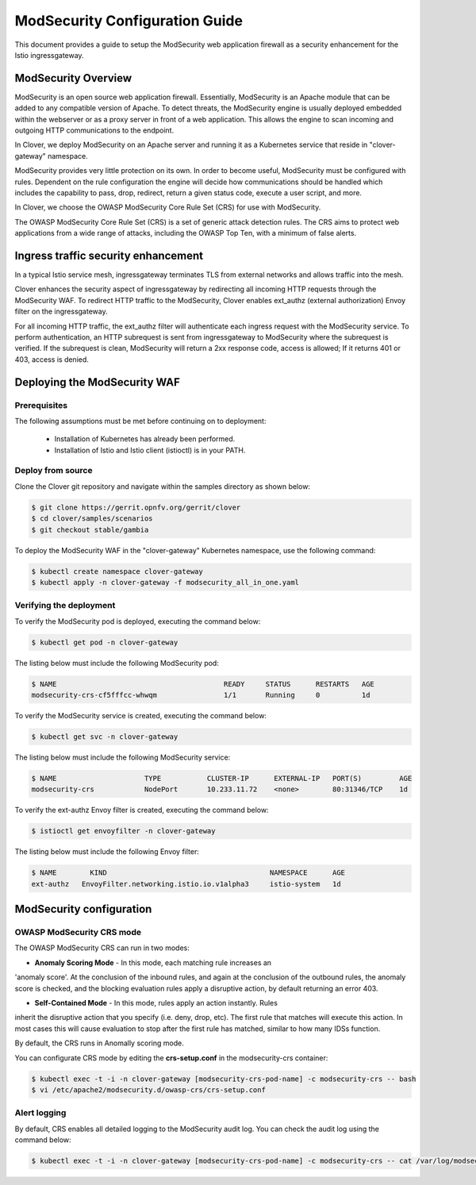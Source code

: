 .. This work is licensed under a Creative Commons Attribution 4.0 International License.
.. http://creativecommons.org/licenses/by/4.0
.. SPDX-License-Identifier CC-BY-4.0
.. (c) Authors of Clover

.. _modsecurity_config_guide:

=========================================
ModSecurity Configuration Guide
=========================================

This document provides a guide to setup the ModSecurity web application firewall
as a security enhancement for the Istio ingressgateway.


ModSecurity Overview
=====================

ModSecurity is an open source web application firewall. Essentially, ModSecurity
is an Apache module that can be added to any compatible version of Apache. To
detect threats, the ModSecurity engine is usually deployed embedded within the
webserver or as a proxy server in front of a web application. This allows the
engine to scan incoming and outgoing HTTP communications to the endpoint.

In Clover, we deploy ModSecurity on an Apache server and running it as a
Kubernetes service that reside in "clover-gateway" namespace.

ModSecurity provides very little protection on its own. In order to become
useful, ModSecurity must be configured with rules. Dependent on the rule
configuration the engine will decide how communications should be handled which
includes the capability to pass, drop, redirect, return a given status code,
execute a user script, and more.

In Clover, we choose the OWASP ModSecurity Core Rule Set (CRS) for use with
ModSecurity.

The OWASP ModSecurity Core Rule Set (CRS) is a set of generic attack detection
rules. The CRS aims to protect web applications from a wide range of attacks,
including the OWASP Top Ten, with a minimum of false alerts.


Ingress traffic security enhancement
======================================

In a typical Istio service mesh, ingressgateway terminates TLS from external
networks and allows traffic into the mesh.

.. image:: imgs/istio_gateway.png
    :align: center
    :scale: 100%

Clover enhances the security aspect of ingressgateway by redirecting all incoming
HTTP requests through the ModSecurity WAF. To redirect HTTP traffic to the ModSecurity,
Clover enables ext_authz (external authorization) Envoy filter on the ingressgateway.

For all incoming HTTP traffic, the ext_authz filter will authenticate each ingress
request with the ModSecurity service. To perform authentication, an HTTP subrequest
is sent from ingressgateway to ModSecurity where the subrequest is verified. If
the subrequest is clean, ModSecurity will return a 2xx response code, access is
allowed; If it returns 401 or 403, access is denied.


Deploying the ModSecurity WAF
==============================

.. _modsecurity_prerequisites:

Prerequisites
-------------

The following assumptions must be met before continuing on to deployment:

 * Installation of Kubernetes has already been performed.
 * Installation of Istio and Istio client (istioctl) is in your PATH.

Deploy from source
------------------

Clone the Clover git repository and navigate within the samples directory as
shown below:

.. code-block:: bash

    $ git clone https://gerrit.opnfv.org/gerrit/clover
    $ cd clover/samples/scenarios
    $ git checkout stable/gambia

To deploy the ModSecurity WAF in the "clover-gateway" Kubernetes namespace, use
the following command:

.. code-block:: bash

    $ kubectl create namespace clover-gateway
    $ kubectl apply -n clover-gateway -f modsecurity_all_in_one.yaml

Verifying the deployment
------------------------

To verify the ModSecurity pod is deployed, executing the command below:

.. code-block:: bash

    $ kubectl get pod -n clover-gateway

The listing below must include the following ModSecurity pod:

.. code-block:: bash

    $ NAME                                        READY     STATUS      RESTARTS   AGE
    modsecurity-crs-cf5fffcc-whwqm                1/1       Running     0          1d

To verify the ModSecurity service is created, executing the command below:

.. code-block:: bash

    $ kubectl get svc -n clover-gateway

The listing below must include the following ModSecurity service:

.. code-block:: bash

    $ NAME                     TYPE           CLUSTER-IP      EXTERNAL-IP   PORT(S)         AGE
    modsecurity-crs            NodePort       10.233.11.72    <none>        80:31346/TCP    1d

To verify the ext-authz Envoy filter is created, executing the command below:

.. code-block:: bash

    $ istioctl get envoyfilter -n clover-gateway

The listing below must include the following Envoy filter:

.. code-block:: bash

    $ NAME        KIND                                       NAMESPACE      AGE
    ext-authz   EnvoyFilter.networking.istio.io.v1alpha3     istio-system   1d


ModSecurity configuration
==========================

OWASP ModSecurity CRS mode
---------------------------

The OWASP ModSecurity CRS can run in two modes:

* **Anomaly Scoring Mode** - In this mode, each matching rule increases an
'anomaly score'. At the conclusion of the inbound rules, and again at the
conclusion of the outbound rules, the anomaly score is checked, and the blocking
evaluation rules apply a disruptive action, by default returning an error 403.

* **Self-Contained Mode** - In this mode, rules apply an action instantly. Rules
inherit the disruptive action that you specify (i.e. deny, drop, etc). The first
rule that matches will execute this action. In most cases this will cause evaluation
to stop after the first rule has matched, similar to how many IDSs function.

By default, the CRS runs in Anomally scoring mode.

You can configurate CRS mode by editing the **crs-setup.conf** in the modsecurity-crs container:

.. code-block:: bash

    $ kubectl exec -t -i -n clover-gateway [modsecurity-crs-pod-name] -c modsecurity-crs -- bash
    $ vi /etc/apache2/modsecurity.d/owasp-crs/crs-setup.conf

Alert logging
-------------

By default, CRS enables all detailed logging to the ModSecurity audit log.
You can check the audit log using the command below:

.. code-block:: bash

    $ kubectl exec -t -i -n clover-gateway [modsecurity-crs-pod-name] -c modsecurity-crs -- cat /var/log/modsec_audit.log
